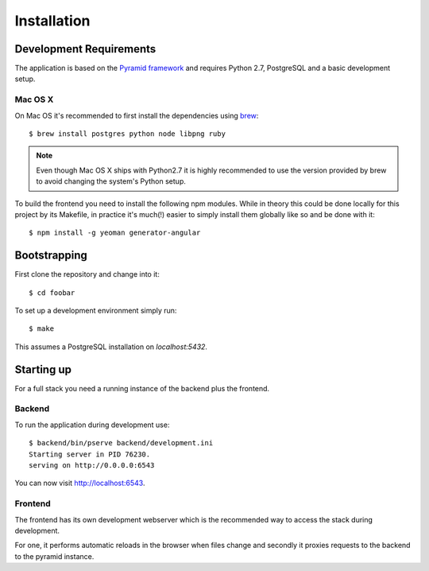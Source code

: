 ************
Installation
************


Development Requirements
========================

The application is based on the `Pyramid framework <http://docs.pylonsproject.org/en/latest/docs/pyramid.html/>`_ and requires Python 2.7, PostgreSQL and a basic development setup.


Mac OS X
--------

On Mac OS it's recommended to first install the dependencies using `brew <http://mxcl.github.com/homebrew/>`_::

    $ brew install postgres python node libpng ruby

.. note:: Even though Mac OS X ships with Python2.7 it is highly recommended to use the version provided by brew to avoid changing the system's Python setup.

To build the frontend you need to install the following npm modules. While in theory this could be done locally for this project by its Makefile, in practice it's much(!) easier to simply install them globally like so and be done with it::

    $ npm install -g yeoman generator-angular


Bootstrapping
=============

First clone the repository and change into it::

    $ cd foobar

To set up a development environment simply run::

    $ make

This assumes a PostgreSQL installation on `localhost:5432`.


Starting up
===========

For a full stack you need a running instance of the backend plus the frontend.

Backend
-------

To run the application during development use::

    $ backend/bin/pserve backend/development.ini
    Starting server in PID 76230.
    serving on http://0.0.0.0:6543

You can now visit `http://localhost:6543 <http://localhost:6543/-/>`_.


Frontend
--------

The frontend has its own development webserver which is the recommended way to access the stack during development.

For one, it performs automatic reloads in the browser when files change and secondly it proxies requests to the backend to the pyramid instance.


